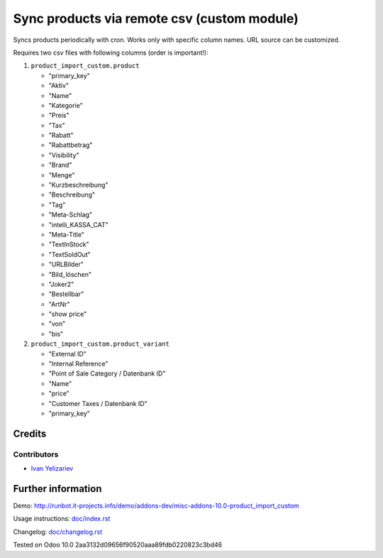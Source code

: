 ==============================================
 Sync products via remote csv (custom module)
==============================================

Syncs products periodically with cron. Works only with specific column names. URL source can be customized.

Requires two csv files with following columns (order is important!):

1. ``product_import_custom.product``

   * "primary_key"
   * "Aktiv"
   * "Name"
   * "Kategorie"
   * "Preis"
   * "Tax"
   * "Rabatt"
   * "Rabattbetrag"
   * "Visibility"
   * "Brand"
   * "Menge"
   * "Kurzbeschreibung"
   * "Beschreibung"
   * "Tag"
   * "Meta-Schlag"
   * "intelli_KASSA_CAT"
   * "Meta-Title"
   * "TextInStock"
   * "TextSoldOut"
   * "URLBilder"
   * "Bild_löschen"
   * "Joker2"
   * "Bestellbar"
   * "ArtNr"
   * "show price"
   * "von"
   * "bis"

2. ``product_import_custom.product_variant``

   * "External ID"
   * "Internal Reference"
   * "Point of Sale Category / Datenbank ID"
   * "Name"
   * "price"
   * "Customer Taxes / Datenbank ID"
   * "primary_key"

Credits
=======

Contributors
------------
* `Ivan Yelizariev <https://it-projects.info/team/yelizariev>`__

Further information
===================

Demo: http://runbot.it-projects.info/demo/addons-dev/misc-addons-10.0-product_import_custom

Usage instructions: `<doc/index.rst>`_

Changelog: `<doc/changelog.rst>`_

Tested on Odoo 10.0 2aa3132d09656f90520aaa89fdb0220823c3bd46

